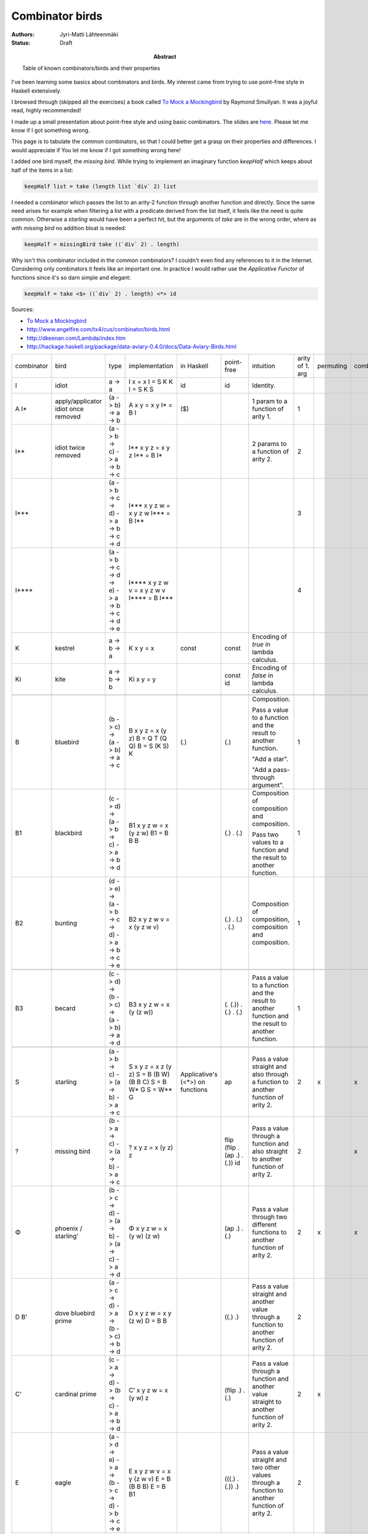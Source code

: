Combinator birds
============================

:Abstract: Table of known combinators/birds and their properties
:Authors: Jyri-Matti Lähteenmäki
:Status: Draft

I've been learning some basics about combinators and birds. My interest came from trying to use point-free style in  Haskell extensively.

I browsed through (skipped all the exercises) a book called `To Mock a Mockingbird <https://en.m.wikipedia.org/wiki/To_Mock_a_Mockingbird>`__ by Raymond Smullyan. It was a joyful read, highly recommended!

I made up a small presentation about point-free style and using basic combinators. The slides are `here <https://lahteenmaki.net/dev_*19/>`__. Please let me know if I got something wrong.

This page is to tabulate the common combinators, so that I could better get a grasp on their properties and differences. I would appreciate if You let me know if I got something wrong here!

I added one bird myself, the *missing bird*. While trying to implement an imaginary function *keepHalf* which keeps about half of the items in a list:

.. code:: haskell
  
  keepHalf list = take (length list `div` 2) list

I needed a combinator which passes the list to an arity-2 function through another function and directly. Since the same need arises for example when filtering a list with a predicate derived from the list itself, it feels like the need is quite common. Otherwise a *starling* would have been a perfect hit, but the arguments of *take* are in the wrong order, where as with *missing bird* no addition bloat is needed:

.. code:: haskell
  
  keepHalf = missingBird take ((`div` 2) . length)

Why isn't this combinator included in the common combinators? I couldn't even find any references to it in the Internet. Considering only combinators it feels like an important one. In practice I would rather use the *Applicative Functor* of functions since it's so darn simple and elegant:

.. code:: haskell
  
  keepHalf = take <$> ((`div` 2) . length) <*> id

Sources:

- `To Mock a Mockingbird <https://en.m.wikipedia.org/wiki/To_Mock_a_Mockingbird>`__
- `http://www.angelfire.com/tx4/cus/combinator/birds.html <http://www.angelfire.com/tx4/cus/combinator/birds.html>`__
- `http://dkeenan.com/Lambda/index.htm <http://dkeenan.com/Lambda/index.htm>`__
- `http://hackage.haskell.org/package/data-aviary-0.4.0/docs/Data-Aviary-Birds.html <http://hackage.haskell.org/package/data-aviary-0.4.0/docs/Data-Aviary-Birds.html>`__

+------------+------------------------+----------------------------------------------------------------------------+--------------------------------------------------+---------------------+----------------------------------------+----------------------------------------------+----------------+-----------+------+-------------+-------+---------+
| combinator | bird                   | type                                                                       | implementation                                   | in                  | point-free                             | intuition                                    | arity of       | permuting | comb | duplicative | order | regular |
|            |                        |                                                                            |                                                  | Haskell             |                                        |                                              | 1. arg         |           |      |             |       |         |
+------------+------------------------+----------------------------------------------------------------------------+--------------------------------------------------+---------------------+----------------------------------------+----------------------------------------------+----------------+-----------+------+-------------+-------+---------+
| I          | idiot                  | a -> a                                                                     | I x = x                                          | id                  | id                                     | Identity.                                    |                |           |      |             | 1     | x       |
|            |                        |                                                                            | I = S K K                                        |                     |                                        |                                              |                |           |      |             |       |         |
|            |                        |                                                                            | I = S K S                                        |                     |                                        |                                              |                |           |      |             |       |         |
+------------+------------------------+----------------------------------------------------------------------------+--------------------------------------------------+---------------------+----------------------------------------+----------------------------------------------+----------------+-----------+------+-------------+-------+---------+
| A          | apply/applicator       | (a -> b) -> a -> b                                                         | A x y = x y                                      | ($)                 |                                        | 1 param to                                   | 1              |           |      |             | 2     | x       |
| I*         | idiot once removed     |                                                                            | I* = B I                                         |                     |                                        | a function of arity 1.                       |                |           |      |             |       |         |
+------------+------------------------+----------------------------------------------------------------------------+--------------------------------------------------+---------------------+----------------------------------------+----------------------------------------------+----------------+-----------+------+-------------+-------+---------+
| I**        | idiot twice removed    | (a -> b -> c) -> a -> b -> c                                               | I** x y z = x y z                                |                     |                                        | 2 params to                                  | 2              |           |      |             | 3     | x       |
|            |                        |                                                                            | I** = B I*                                       |                     |                                        | a function of arity 2.                       |                |           |      |             |       |         |
+------------+------------------------+----------------------------------------------------------------------------+--------------------------------------------------+---------------------+----------------------------------------+----------------------------------------------+----------------+-----------+------+-------------+-------+---------+
| I***       |                        | (a -> b -> c -> d) -> a -> b -> c -> d                                     | I*** x y z w = x y z w                           |                     |                                        |                                              | 3              |           |      |             | 5     | x       |
|            |                        |                                                                            | I*** = B I**                                     |                     |                                        |                                              |                |           |      |             |       |         |
+------------+------------------------+----------------------------------------------------------------------------+--------------------------------------------------+---------------------+----------------------------------------+----------------------------------------------+----------------+-----------+------+-------------+-------+---------+
| I****      |                        | (a -> b -> c -> d -> e) -> a -> b -> c -> d -> e                           | I**** x y z w v = x y z w v                      |                     |                                        |                                              | 4              |           |      |             | 5     | x       |
|            |                        |                                                                            | I**** = B I***                                   |                     |                                        |                                              |                |           |      |             |       |         |
+------------+------------------------+----------------------------------------------------------------------------+--------------------------------------------------+---------------------+----------------------------------------+----------------------------------------------+----------------+-----------+------+-------------+-------+---------+
| K          | kestrel                | a -> b -> a                                                                | K x y = x                                        | const               | const                                  | Encoding of *true*                           |                |           |      |             |       | x       |
|            |                        |                                                                            |                                                  |                     |                                        | in lambda calculus.                          |                |           |      |             |       |         |
+------------+------------------------+----------------------------------------------------------------------------+--------------------------------------------------+---------------------+----------------------------------------+----------------------------------------------+----------------+-----------+------+-------------+-------+---------+
| Ki         | kite                   | a -> b -> b                                                                | Ki x y = y                                       |                     | const id                               | Encoding of *false*                          |                |           |      |             |       |         |
|            |                        |                                                                            |                                                  |                     |                                        | in lambda calculus.                          |                |           |      |             |       |         |
+------------+------------------------+----------------------------------------------------------------------------+--------------------------------------------------+---------------------+----------------------------------------+----------------------------------------------+----------------+-----------+------+-------------+-------+---------+
|                                                                                                                                                                                                                                                                                                                                                       |
+------------+------------------------+----------------------------------------------------------------------------+--------------------------------------------------+---------------------+----------------------------------------+----------------------------------------------+----------------+-----------+------+-------------+-------+---------+
| B          | bluebird               | (b -> c) -> (a -> b) -> a -> c                                             | B x y z = x (y z)                                | (.)                 | (.)                                    | Composition.                                 | 1              |           |      |             | 3     | x       |
|            |                        |                                                                            | B = Q T (Q Q)                                    |                     |                                        |                                              |                |           |      |             |       |         |
|            |                        |                                                                            | B = S (K S) K                                    |                     |                                        |                                              |                |           |      |             |       |         |
|            |                        |                                                                            |                                                  |                     |                                        | Pass a value to a function and               |                |           |      |             |       |         |
|            |                        |                                                                            |                                                  |                     |                                        | the result to another function.              |                |           |      |             |       |         |
|            |                        |                                                                            |                                                  |                     |                                        |                                              |                |           |      |             |       |         |
|            |                        |                                                                            |                                                  |                     |                                        | "Add a star".                                |                |           |      |             |       |         |
|            |                        |                                                                            |                                                  |                     |                                        |                                              |                |           |      |             |       |         |
|            |                        |                                                                            |                                                  |                     |                                        | "Add a pass-through argument".               |                |           |      |             |       |         |
+------------+------------------------+----------------------------------------------------------------------------+--------------------------------------------------+---------------------+----------------------------------------+----------------------------------------------+----------------+-----------+------+-------------+-------+---------+
| B1         | blackbird              | (c -> d) -> (a -> b -> c) -> a -> b -> d                                   | B1 x y z w = x (y z w)                           |                     | (.) . (.)                              | Composition of composition and               | 1              |           |      |             | 4     | x       |
|            |                        |                                                                            | B1 = B B B                                       |                     |                                        | composition.                                 |                |           |      |             |       |         |
|            |                        |                                                                            |                                                  |                     |                                        |                                              |                |           |      |             |       |         |
|            |                        |                                                                            |                                                  |                     |                                        | Pass two values to a function and            |                |           |      |             |       |         |
|            |                        |                                                                            |                                                  |                     |                                        | the result to another function.              |                |           |      |             |       |         |
+------------+------------------------+----------------------------------------------------------------------------+--------------------------------------------------+---------------------+----------------------------------------+----------------------------------------------+----------------+-----------+------+-------------+-------+---------+
| B2         | bunting                | (d -> e) -> (a -> b -> c -> d) -> a -> b -> c -> e                         | B2 x y z w v = x (y z w v)                       |                     | (.) . (.) . (.)                        | Composition of composition,                  | 1              |           |      |             | 5     | x       |
|            |                        |                                                                            |                                                  |                     |                                        | composition and composition.                 |                |           |      |             |       |         |
+------------+------------------------+----------------------------------------------------------------------------+--------------------------------------------------+---------------------+----------------------------------------+----------------------------------------------+----------------+-----------+------+-------------+-------+---------+
|                                                                                                                                                                                                                                                                                                                                                       |
+------------+------------------------+----------------------------------------------------------------------------+--------------------------------------------------+---------------------+----------------------------------------+----------------------------------------------+----------------+-----------+------+-------------+-------+---------+
| B3         | becard                 | (c -> d) -> (b -> c) -> (a -> b) -> a -> d                                 | B3 x y z w = x (y (z w))                         |                     | (. (.)) . (.) . (.)                    | Pass a value to a function and               | 1              |           |      |             | 4     | x       |
|            |                        |                                                                            |                                                  |                     |                                        | the result to another function and           |                |           |      |             |       |         |
|            |                        |                                                                            |                                                  |                     |                                        | the result to another function.              |                |           |      |             |       |         |
+------------+------------------------+----------------------------------------------------------------------------+--------------------------------------------------+---------------------+----------------------------------------+----------------------------------------------+----------------+-----------+------+-------------+-------+---------+
|                                                                                                                                                                                                                                                                                                                                                       |
+------------+------------------------+----------------------------------------------------------------------------+--------------------------------------------------+---------------------+----------------------------------------+----------------------------------------------+----------------+-----------+------+-------------+-------+---------+
| S          | starling               | (a -> b -> c) -> (a -> b) -> a -> c                                        | S x y z = x z (y z)                              | Applicative's (<*>) | ap                                     | Pass a value straight and                    | 2              | x         | x    |             | 3     | x       |
|            |                        |                                                                            | S = B (B W) (B B C)                              | on functions        |                                        | also through a function to                   |                |           |      |             |       |         |
|            |                        |                                                                            | S = B W* G                                       |                     |                                        | another function of arity 2.                 |                |           |      |             |       |         |
|            |                        |                                                                            | S = W** G                                        |                     |                                        |                                              |                |           |      |             |       |         |
+------------+------------------------+----------------------------------------------------------------------------+--------------------------------------------------+---------------------+----------------------------------------+----------------------------------------------+----------------+-----------+------+-------------+-------+---------+
| ?          | missing bird           | (b -> a -> c) -> (a -> b) -> a -> c                                        | ? x y z = x (y z) z                              |                     | flip (flip . (ap .) . (.)) id          | Pass a value through a function              | 2              |           | x    |             | 3     | x       |
|            |                        |                                                                            |                                                  |                     |                                        | and also straight to                         |                |           |      |             |       |         |
|            |                        |                                                                            |                                                  |                     |                                        | another function of arity 2.                 |                |           |      |             |       |         |
+------------+------------------------+----------------------------------------------------------------------------+--------------------------------------------------+---------------------+----------------------------------------+----------------------------------------------+----------------+-----------+------+-------------+-------+---------+
| Φ          | phoenix / starling’    | (b -> c -> d) -> (a -> b) -> (a -> c) -> a -> d                            | Φ x y z w = x (y w) (z w)                        |                     | (ap .) . (.)                           | Pass a value through                         | 2              | x         | x    |             | 4     | x       |
|            |                        |                                                                            |                                                  |                     |                                        | two different functions to                   |                |           |      |             |       |         |
|            |                        |                                                                            |                                                  |                     |                                        | another function of arity 2.                 |                |           |      |             |       |         |
+------------+------------------------+----------------------------------------------------------------------------+--------------------------------------------------+---------------------+----------------------------------------+----------------------------------------------+----------------+-----------+------+-------------+-------+---------+
| D          | dove                   | (a -> c -> d) -> a -> (b -> c) -> b -> d                                   | D x y z w = x y (z w)                            |                     | ((.) .)                                | Pass a value straight and                    | 2              |           |      |             | 4     | x       |
| B'         | bluebird prime         |                                                                            | D = B B                                          |                     |                                        | another value through a function to          |                |           |      |             |       |         |
|            |                        |                                                                            |                                                  |                     |                                        | another function of arity 2.                 |                |           |      |             |       |         |
+------------+------------------------+----------------------------------------------------------------------------+--------------------------------------------------+---------------------+----------------------------------------+----------------------------------------------+----------------+-----------+------+-------------+-------+---------+
| C'         | cardinal prime         | (c -> a -> d) -> (b -> c) -> a -> b -> d                                   | C’ x y z w = x (y w) z                           |                     | (flip .) . (.)                         | Pass a value through a function              | 2              | x         |      |             | 4     | x       |
|            |                        |                                                                            |                                                  |                     |                                        | and another value straight to                |                |           |      |             |       |         |
|            |                        |                                                                            |                                                  |                     |                                        | another function of arity 2.                 |                |           |      |             |       |         |
+------------+------------------------+----------------------------------------------------------------------------+--------------------------------------------------+---------------------+----------------------------------------+----------------------------------------------+----------------+-----------+------+-------------+-------+---------+
| E          | eagle                  | (a -> d -> e) -> a -> (b -> c -> d) -> b -> c -> e                         | E x y z w v = x y (z w v)                        |                     | (((.) . (.)) .)                        | Pass a value straight and                    | 2              |           |      |             | 5     | x       |
|            |                        |                                                                            | E = B (B B B)                                    |                     |                                        | two other values through a function to       |                |           |      |             |       |         |
|            |                        |                                                                            | E = B B1                                         |                     |                                        | another function of arity 2.                 |                |           |      |             |       |         |
+------------+------------------------+----------------------------------------------------------------------------+--------------------------------------------------+---------------------+----------------------------------------+----------------------------------------------+----------------+-----------+------+-------------+-------+---------+
| D1         | dickcissel             | (a -> b -> d -> e) -> a -> b -> (c -> d) -> c -> e                         | D1 x y z w v = x y z (w v)                       |                     | (((.) .) .)                            | Pass two values straight and                 | 3              |           |      |             | 5     | x       |
|            |                        |                                                                            | D1 = B D                                         |                     |                                        | a third value through a function to          |                |           |      |             |       |         |
|            |                        |                                                                            | D1 = B (B B)                                     |                     |                                        | another function of arity 3.                 |                |           |      |             |       |         |
+------------+------------------------+----------------------------------------------------------------------------+--------------------------------------------------+---------------------+----------------------------------------+----------------------------------------------+----------------+-----------+------+-------------+-------+---------+
|                                                                                                                                                                                                                                                                                                                                                       |
+------------+------------------------+----------------------------------------------------------------------------+--------------------------------------------------+---------------------+----------------------------------------+----------------------------------------------+----------------+-----------+------+-------------+-------+---------+
| ψ          | psi                    | (b -> b -> c) -> (a -> b) -> a -> a -> c                                   | ψ x y z w = x (y z) (y w)                        | on                  | join . ((flip . ((.) .)) .) . (.)      | Pass two values through the same function    | 2              |           | x    |             | 4     | x       |
|            |                        |                                                                            |                                                  |                     |                                        | and pass the results to                      |                |           |      |             |       |         |
|            |                        |                                                                            |                                                  |                     |                                        | another function of arity 2.                 |                |           |      |             |       |         |
+------------+------------------------+----------------------------------------------------------------------------+--------------------------------------------------+---------------------+----------------------------------------+----------------------------------------------+----------------+-----------+------+-------------+-------+---------+
| D2         | dovekie                | (c -> d -> e) -> (a -> c) -> a -> (b -> d) -> b -> e                       | D2 x y z w v = x (y z) (w v)                     |                     | (((.) .) .) . (.)                      | Pass two values through different functions  | 2              |           |      |             | 5     | x       |
|            |                        |                                                                            |                                                  |                     |                                        | and pass the results to                      |                |           |      |             |       |         |
|            |                        |                                                                            |                                                  |                     |                                        | another function of arity 2.                 |                |           |      |             |       |         |
+------------+------------------------+----------------------------------------------------------------------------+--------------------------------------------------+---------------------+----------------------------------------+----------------------------------------------+----------------+-----------+------+-------------+-------+---------+
| E^         | bald eagle             | (e -> f -> g) -> (a -> b -> e) -> a -> b -> (c -> d -> f) -> c -> d -> g   | E^ x y1 y2 y3 z1 z2 z3 = x (y1 y2 y3) (z1 z2 z3) |                     | (((((.) . (.)) .) .) .) . (.) . (.)    | Pass two pairs of values through             | 2              |           |      |             | 7     | x       |
|            |                        |                                                                            | E^ = E E                                         |                     |                                        | different functions and                      |                |           |      |             |       |         |
|            |                        |                                                                            | E^ = B(BBB)(B(BBB))                              |                     |                                        | pass the results to                          |                |           |      |             |       |         |
|            |                        |                                                                            | E^ = (B B1)(B B1)                                |                     |                                        | another function of arity 2.                 |                |           |      |             |       |         |
|            |                        |                                                                            |                                                  |                     |                                        |                                              |                |           |      |             |       |         |
|            |                        |                                                                            |                                                  |                     |                                        | Like blackbird, but for two pairs of values. |                |           |      |             |       |         |
+------------+------------------------+----------------------------------------------------------------------------+--------------------------------------------------+---------------------+----------------------------------------+----------------------------------------------+----------------+-----------+------+-------------+-------+---------+
|                                                                                                                                                                                                                                                                                                                                                       |
+------------+------------------------+----------------------------------------------------------------------------+--------------------------------------------------+---------------------+----------------------------------------+----------------------------------------------+----------------+-----------+------+-------------+-------+---------+
| W          | warbler                | (a -> a -> b) -> a -> b                                                    | W x y = x y y                                    |                     | flip ap id                             | Duplicate the value and                      | 2              |           | x    |             | 2     | x       |
|            |                        |                                                                            | W = C (B M R)                                    |                     |                                        | pass to a function of arity 2.               |                |           |      |             |       |         |
|            |                        |                                                                            | W = C W’                                         |                     |                                        |                                              |                |           |      |             |       |         |
|            |                        |                                                                            | W = B (T W’) R                                   |                     |                                        |                                              |                |           |      |             |       |         |
|            |                        |                                                                            | W = C (H R)                                      |                     |                                        |                                              |                |           |      |             |       |         |
|            |                        |                                                                            | W = R (H R) R                                    |                     |                                        |                                              |                |           |      |             |       |         |
|            |                        |                                                                            | W = C (S R R)                                    |                     |                                        |                                              |                |           |      |             |       |         |
|            |                        |                                                                            | W = C (S (C C) (C C))                            |                     |                                        |                                              |                |           |      |             |       |         |
|            |                        |                                                                            | W = S T                                          |                     |                                        |                                              |                |           |      |             |       |         |
+------------+------------------------+----------------------------------------------------------------------------+--------------------------------------------------+---------------------+----------------------------------------+----------------------------------------------+----------------+-----------+------+-------------+-------+---------+
| W*         | warbler once removed   | (a -> b -> b -> c) -> a -> b -> c                                          | W* x y z = x y z z                               |                     | flip flip id . (ap .)                  | Pass first value straight and                | 3              |           | x    |             | 3     | x       |
|            |                        |                                                                            | W* = B W                                         |                     |                                        | duplicate another value to                   |                |           |      |             |       |         |
|            |                        |                                                                            |                                                  |                     |                                        | a function of arity 3.                       |                |           |      |             |       |         |
+------------+------------------------+----------------------------------------------------------------------------+--------------------------------------------------+---------------------+----------------------------------------+----------------------------------------------+----------------+-----------+------+-------------+-------+---------+
| W**        | warbler twice removed  | (a -> b -> c -> c -> d) -> a -> b -> c -> d                                | W** x y z w = x y z w w                          |                     | flip flip id . ((flip . (ap .)) .)     | Pass first two values straight and           | 4              |           | x    |             | 4     | x       |
|            |                        |                                                                            | W** = B (B W)                                    |                     |                                        | duplicate third value to                     |                |           |      |             |       |         |
|            |                        |                                                                            | W** = B W*                                       |                     |                                        | a function of arity 4.                       |                |           |      |             |       |         |
+------------+------------------------+----------------------------------------------------------------------------+--------------------------------------------------+---------------------+----------------------------------------+----------------------------------------------+----------------+-----------+------+-------------+-------+---------+
| H          | hummingbird            | (a -> b -> a -> c) -> a -> b -> c                                          | H x y z = x y z y                                |                     | flip (ap . (flip .)) id                |                                              | 2              |           | x    |             | 3     | x       |
|            |                        |                                                                            | H = B W (B C)                                    |                     |                                        |                                              |                |           |      |             |       |         |
|            |                        |                                                                            | H = W* C*                                        |                     |                                        |                                              |                |           |      |             |       |         |
|            |                        |                                                                            | H = S R                                          |                     |                                        |                                              |                |           |      |             |       |         |
+------------+------------------------+----------------------------------------------------------------------------+--------------------------------------------------+---------------------+----------------------------------------+----------------------------------------------+----------------+-----------+------+-------------+-------+---------+
| J          | jay                    | (a -> b -> b) -> a -> b -> a -> b                                          | J x y z w = x y (x w z)                          |                     | ap (flip . ((.) .) . ((.) .)) flip     |                                              | 2              | x         | x    |             | 4     |         |
+------------+------------------------+----------------------------------------------------------------------------+--------------------------------------------------+---------------------+----------------------------------------+----------------------------------------------+----------------+-----------+------+-------------+-------+---------+
|            | jalt                   | (a -> c) -> a -> b -> c                                                    | jalt x y z = x y                                 |                     | (const .)                              |                                              |                |           |      |             |       |         |
+------------+------------------------+----------------------------------------------------------------------------+--------------------------------------------------+---------------------+----------------------------------------+----------------------------------------------+----------------+-----------+------+-------------+-------+---------+
|            | jalt'                  | (a -> b -> d) -> a -> b -> c -> d                                          | jalt’ x y z w = x y z                            |                     | ((const .) .)                          |                                              |                |           |      |             |       |         |
+------------+------------------------+----------------------------------------------------------------------------+--------------------------------------------------+---------------------+----------------------------------------+----------------------------------------------+----------------+-----------+------+-------------+-------+---------+
| 𝚪          | gamma                  | ((a -> b -> c) -> d -> e -> b) -> (a -> b -> c) -> (d -> a) -> d -> e -> c | 𝚪 x y z w v = y (z w) (x y w v)                  |                     | ap (flip . (ap .) . (((.) .) .) . (.)) |                                              | 3              | x         | x    |             | 5     |         |
+------------+------------------------+----------------------------------------------------------------------------+--------------------------------------------------+---------------------+----------------------------------------+----------------------------------------------+----------------+-----------+------+-------------+-------+---------+
| M          | mockingbird            |                                                                            | M x = x x                                        |                     |                                        | Pass the value to itself.                    | 1              |           | x    |             | 1     |         |
|            |                        |                                                                            | M = O I                                          |                     |                                        |                                              |                |           |      |             |       |         |
|            |                        |                                                                            | M = W T                                          |                     |                                        |                                              |                |           |      |             |       |         |
|            |                        |                                                                            | M = S T T                                        |                     |                                        |                                              |                |           |      |             |       |         |
|            |                        |                                                                            | M = S I I                                        |                     |                                        |                                              |                |           |      |             |       |         |
+------------+------------------------+----------------------------------------------------------------------------+--------------------------------------------------+---------------------+----------------------------------------+----------------------------------------------+----------------+-----------+------+-------------+-------+---------+
| M2         | double mockingbird     |                                                                            | M2 x y = x y (x y)                               |                     |                                        |                                              | 2              |           |      |             |       |         |
|            |                        |                                                                            | M2 = B M                                         |                     |                                        |                                              |                |           |      |             |       |         |
+------------+------------------------+----------------------------------------------------------------------------+--------------------------------------------------+---------------------+----------------------------------------+----------------------------------------------+----------------+-----------+------+-------------+-------+---------+
| L          | lark                   |                                                                            | L x y = x (y y)                                  |                     | (. ap id id)                           |                                              | 1              |           | x    |             | 2     | x       |
|            |                        |                                                                            | L = Q M                                          |                     |                                        |                                              |                |           |      |             |       |         |
|            |                        |                                                                            | L = C B M                                        |                     |                                        |                                              |                |           |      |             |       |         |
|            |                        |                                                                            | L = R M B                                        |                     |                                        |                                              |                |           |      |             |       |         |
|            |                        |                                                                            | L = B B T M B                                    |                     |                                        |                                              |                |           |      |             |       |         |
|            |                        |                                                                            | L = B (T M) B                                    |                     |                                        |                                              |                |           |      |             |       |         |
|            |                        |                                                                            | L = B W B                                        |                     |                                        |                                              |                |           |      |             |       |         |
+------------+------------------------+----------------------------------------------------------------------------+--------------------------------------------------+---------------------+----------------------------------------+----------------------------------------------+----------------+-----------+------+-------------+-------+---------+
| O          | owl                    | ((a -> b) -> a) -> (a -> b) -> b                                           | O x y = y (x y)                                  |                     | ap id                                  |                                              | 1              | x         | x    |             | 2     |         |
|            |                        |                                                                            | O = S I                                          |                     |                                        |                                              |                |           |      |             |       |         |
|            |                        |                                                                            | O = Q Q W                                        |                     |                                        |                                              |                |           |      |             |       |         |
|            |                        |                                                                            | O = B W Q                                        |                     |                                        |                                              |                |           |      |             |       |         |
|            |                        |                                                                            | O = B W (C B)                                    |                     |                                        |                                              |                |           |      |             |       |         |
+------------+------------------------+----------------------------------------------------------------------------+--------------------------------------------------+---------------------+----------------------------------------+----------------------------------------------+----------------+-----------+------+-------------+-------+---------+
| Θ          | sage                   | (a -> a) -> a                                                              | Θ x = x (Θ x)                                    |                     |                                        |                                              | 1              | x         | x    |             | 2     |         |
|            |                        |                                                                            | Θ = S L L                                        |                     |                                        |                                              |                |           |      |             |       |         |
+------------+------------------------+----------------------------------------------------------------------------+--------------------------------------------------+---------------------+----------------------------------------+----------------------------------------------+----------------+-----------+------+-------------+-------+---------+
| U          | turing                 |                                                                            | U x y = y (x x y)                                |                     |                                        |                                              | 2              | x         | x    |             | 2     |         |
|            |                        |                                                                            | U = L O                                          |                     |                                        |                                              |                |           |      |             |       |         |
|            |                        |                                                                            | U = L (S I)                                      |                     |                                        |                                              |                |           |      |             |       |         |
|            |                        |                                                                            | U = B W (L Q)                                    |                     |                                        |                                              |                |           |      |             |       |         |
+------------+------------------------+----------------------------------------------------------------------------+--------------------------------------------------+---------------------+----------------------------------------+----------------------------------------------+----------------+-----------+------+-------------+-------+---------+
|                                                                                                                                                                                                                                                                                                                                                       |
+------------+------------------------+----------------------------------------------------------------------------+--------------------------------------------------+---------------------+----------------------------------------+----------------------------------------------+----------------+-----------+------+-------------+-------+---------+
| G          | goldfinch              | (b -> c -> d) -> (a -> c) -> a -> b -> d                                   | G x y z w = x w (y z)                            |                     | (.) . flip                             | Like D, but                                  | 2              | x         |      |             | 4     | x       |
|            |                        |                                                                            | G = B B C                                        |                     |                                        | arguments in different order.                |                |           |      |             |       |         |
+------------+------------------------+----------------------------------------------------------------------------+--------------------------------------------------+---------------------+----------------------------------------+----------------------------------------------+----------------+-----------+------+-------------+-------+---------+
|                                                                                                                                                                                                                                                                                                                                                       |
+------------+------------------------+----------------------------------------------------------------------------+--------------------------------------------------+---------------------+----------------------------------------+----------------------------------------------+----------------+-----------+------+-------------+-------+---------+
| T          | thrust                 | a -> (a -> b) -> b                                                         | T x y = y x                                      | (&)                 |                                        | Like I*, but                                 |                | x         |      |             | 2     |         |
|            |                        |                                                                            | T = C I                                          |                     |                                        | arguments in different order.                |                |           |      |             |       |         |
|            |                        |                                                                            | T = S (K (S I))                                  |                     |                                        |                                              |                |           |      |             |       |         |
|            |                        |                                                                            | T = Q3 I                                         |                     |                                        |                                              |                |           |      |             |       |         |
+------------+------------------------+----------------------------------------------------------------------------+--------------------------------------------------+---------------------+----------------------------------------+----------------------------------------------+----------------+-----------+------+-------------+-------+---------+
|                                                                                                                                                                                                                                                                                                                                                       |
+------------+------------------------+----------------------------------------------------------------------------+--------------------------------------------------+---------------------+----------------------------------------+----------------------------------------------+----------------+-----------+------+-------------+-------+---------+
| C          | cardinal               | (a -> b -> c) -> b -> a -> c                                               | C x y z = x z y                                  | flip                |                                        | Swap argument order.                         | 2              | x         |      |             | 3     | x       |
|            |                        |                                                                            | C = R R R                                        |                     |                                        |                                              |                |           |      |             |       |         |
|            |                        |                                                                            | C = B (T (B B T)) (B B T)                        |                     |                                        | Like I**, but                                |                |           |      |             |       |         |
|            |                        |                                                                            | C = Q Q (Q T)                                    |                     |                                        | arguments in different order.                |                |           |      |             |       |         |
|            |                        |                                                                            | C = G G I I                                      |                     |                                        |                                              |                |           |      |             |       |         |
+------------+------------------------+----------------------------------------------------------------------------+--------------------------------------------------+---------------------+----------------------------------------+----------------------------------------------+----------------+-----------+------+-------------+-------+---------+
| F          | finch                  | b -> a -> (a -> b -> c) -> c                                               | F x y z = z y x                                  |                     | flip (flip . flip id)                  | Like I**,                                    |                | x         |      |             | 3     |         |
|            |                        |                                                                            | F = E T T E T                                    |                     |                                        | but arguments in different order.            |                |           |      |             |       |         |
|            |                        |                                                                            | F = B (T T) (B (B B B) T)                        |                     |                                        |                                              |                |           |      |             |       |         |
|            |                        |                                                                            | F = C V                                          |                     |                                        |                                              |                |           |      |             |       |         |
+------------+------------------------+----------------------------------------------------------------------------+--------------------------------------------------+---------------------+----------------------------------------+----------------------------------------------+----------------+-----------+------+-------------+-------+---------+
| R          | robin                  | b -> (a -> b -> c) -> a -> c                                               | R x y z = y z x                                  |                     | flip flip                              | Like I**,                                    |                | x         |      |             | 3     |         |
|            |                        |                                                                            | R = B B T                                        |                     |                                        | but arguments in different order.            |                |           |      |             |       |         |
|            |                        |                                                                            | R = CC                                           |                     |                                        |                                              |                |           |      |             |       |         |
+------------+------------------------+----------------------------------------------------------------------------+--------------------------------------------------+---------------------+----------------------------------------+----------------------------------------------+----------------+-----------+------+-------------+-------+---------+
| V          | vireo                  | a -> b -> (a -> b -> c) -> c                                               | V x y z = z x y                                  |                     | flip . flip id                         | Like I**,                                    |                | x         |      |             | 3     |         |
|            |                        |                                                                            | V = B C T                                        |                     |                                        | but arguments in different order.            |                |           |      |             |       |         |
|            |                        |                                                                            | V = C F                                          |                     |                                        |                                              |                |           |      |             |       |         |
|            |                        |                                                                            | V = C* T                                         |                     |                                        |                                              |                |           |      |             |       |         |
+------------+------------------------+----------------------------------------------------------------------------+--------------------------------------------------+---------------------+----------------------------------------+----------------------------------------------+----------------+-----------+------+-------------+-------+---------+
|                                                                                                                                                                                                                                                                                                                                                       |
+------------+------------------------+----------------------------------------------------------------------------+--------------------------------------------------+---------------------+----------------------------------------+----------------------------------------------+----------------+-----------+------+-------------+-------+---------+
| R*         | robin once removed     | (b -> c -> a -> d) -> a -> b -> c -> d                                     | R* x y z w = x z w y                             |                     | flip . (flip .)                        | Like I***,                                   | 3              | x         |      |             | 4     | x       |
|            |                        |                                                                            | R* = C* C*                                       |                     |                                        | but arguments in different order.            |                |           |      |             |       |         |
+------------+------------------------+----------------------------------------------------------------------------+--------------------------------------------------+---------------------+----------------------------------------+----------------------------------------------+----------------+-----------+------+-------------+-------+---------+
| F*         | finch once removed     | (c -> b -> a -> d) -> a -> b -> c -> d                                     | F* x y z w = x w z y                             |                     | flip . (flip .) . flip                 | Like I***,                                   | 3              | x         |      |             | 4     | x       |
|            |                        |                                                                            | F* = B C* R*                                     |                     |                                        | but arguments in different order.            |                |           |      |             |       |         |
+------------+------------------------+----------------------------------------------------------------------------+--------------------------------------------------+---------------------+----------------------------------------+----------------------------------------------+----------------+-----------+------+-------------+-------+---------+
| C*         | cardinal once removed  | (a -> c -> b -> d) -> a -> b -> c -> d                                     | C* x y z w = x y w z                             |                     | (flip .)                               | Like I***,                                   | 3              | x         |      |             | 4     | x       |
|            |                        |                                                                            | C* = B C                                         |                     |                                        | but arguments in different order.            |                |           |      |             |       |         |
|            |                        |                                                                            | C* = G R                                         |                     |                                        |                                              |                |           |      |             |       |         |
+------------+------------------------+----------------------------------------------------------------------------+--------------------------------------------------+---------------------+----------------------------------------+----------------------------------------------+----------------+-----------+------+-------------+-------+---------+
| V*         | vireo once removed     | (c -> b -> a -> d) -> a -> b -> c -> d                                     | V* x y z w = x w z y                             |                     | flip . (flip .) . flip                 | Like I***,                                   | 3              | x         |      |             | 4     | x       |
|            |                        |                                                                            | V* = C* F*                                       |                     |                                        | but arguments in different order.            |                |           |      |             |       |         |
+------------+------------------------+----------------------------------------------------------------------------+--------------------------------------------------+---------------------+----------------------------------------+----------------------------------------------+----------------+-----------+------+-------------+-------+---------+
|                                                                                                                                                                                                                                                                                                                                                       |
+------------+------------------------+----------------------------------------------------------------------------+--------------------------------------------------+---------------------+----------------------------------------+----------------------------------------------+----------------+-----------+------+-------------+-------+---------+
| R**        | robin twice removed    | (a -> c -> d -> b -> e) -> a -> b -> c -> d -> e                           | R** x y z w v = x y w v z                        |                     | ((flip . (flip .)) .)                  | Like I****,                                  | 4              | x         |      |             | 5     | x       |
|            |                        |                                                                            | R** = B R*                                       |                     |                                        | but arguments in different order.            |                |           |      |             |       |         |
+------------+------------------------+----------------------------------------------------------------------------+--------------------------------------------------+---------------------+----------------------------------------+----------------------------------------------+----------------+-----------+------+-------------+-------+---------+
| F**        | finch twice removed    | (a -> d -> c -> b -> e) -> a -> b -> c -> d -> e                           | F** x y z w v = x y v z w                        |                     | (((flip .) . flip) .)                  | Like I****,                                  | 4              | x         |      |             | 5     | x       |
|            |                        |                                                                            | F** = B F*                                       |                     |                                        | but arguments in different order.            |                |           |      |             |       |         |
+------------+------------------------+----------------------------------------------------------------------------+--------------------------------------------------+---------------------+----------------------------------------+----------------------------------------------+----------------+-----------+------+-------------+-------+---------+
| C**        | cardinal twice removed | (a -> b -> d -> c -> e) -> a -> b -> c -> d -> e                           | C** x y z w v = x y z v w                        |                     | ((flip .) .)                           | Like I****,                                  | 4              | x         |      |             | 5     | x       |
|            |                        |                                                                            | C** = B C*                                       |                     |                                        | but arguments in different order.            |                |           |      |             |       |         |
+------------+------------------------+----------------------------------------------------------------------------+--------------------------------------------------+---------------------+----------------------------------------+----------------------------------------------+----------------+-----------+------+-------------+-------+---------+
| V**        | vireo twice removed    | (a -> c -> b -> c -> e) -> a -> b -> c -> c -> e                           | V** x y z w v = x y v z w                        |                     | (((flip .) . flip) .)                  | Like I****,                                  | 4              | x         |      |             | 5     | x       |
|            |                        |                                                                            | V** = B V*                                       |                     |                                        | but arguments in different order.            |                |           |      |             |       |         |
+------------+------------------------+----------------------------------------------------------------------------+--------------------------------------------------+---------------------+----------------------------------------+----------------------------------------------+----------------+-----------+------+-------------+-------+---------+
|                                                                                                                                                                                                                                                                                                                                                       |
+------------+------------------------+----------------------------------------------------------------------------+--------------------------------------------------+---------------------+----------------------------------------+----------------------------------------------+----------------+-----------+------+-------------+-------+---------+
| Q          | queer                  | (a -> b) -> (b -> c) -> a -> c                                             | Q x y z = y (x z)                                | (>>>)               | flip (.)                               | Like B,                                      | 1              | x         |      |             | 3     |         |
|            |                        |                                                                            | Q = C B                                          |                     |                                        | but arguments in different order.            |                |           |      |             |       |         |
|            |                        |                                                                            | Q = R R R B                                      |                     |                                        |                                              |                |           |      |             |       |         |
|            |                        |                                                                            | Q = R B R                                        |                     |                                        |                                              |                |           |      |             |       |         |
|            |                        |                                                                            | Q = B B B T B R                                  |                     |                                        |                                              |                |           |      |             |       |         |
|            |                        |                                                                            | Q = B (T B) R                                    |                     |                                        |                                              |                |           |      |             |       |         |
|            |                        |                                                                            | Q = B (T B) (B B T)                              |                     |                                        |                                              |                |           |      |             |       |         |
|            |                        |                                                                            | Q = G R Q3                                       |                     |                                        |                                              |                |           |      |             |       |         |
|            |                        |                                                                            | Q = C* Q3                                        |                     |                                        |                                              |                |           |      |             |       |         |
+------------+------------------------+----------------------------------------------------------------------------+--------------------------------------------------+---------------------+----------------------------------------+----------------------------------------------+----------------+-----------+------+-------------+-------+---------+
| Q1         | quixotic               | (b -> c) -> a -> (a -> b) -> c                                             | Q1 x y z = x (z y)                               |                     | (. flip id) . (.)                      | Like B,                                      | 1              | x         |      |             | 3     | x       |
|            |                        |                                                                            | Q1 = B C B                                       |                     |                                        | but arguments in different order.            |                |           |      |             |       |         |
|            |                        |                                                                            | Q1 = C* B                                        |                     |                                        |                                              |                |           |      |             |       |         |
+------------+------------------------+----------------------------------------------------------------------------+--------------------------------------------------+---------------------+----------------------------------------+----------------------------------------------+----------------+-----------+------+-------------+-------+---------+
| Q2         | quizzical              | a -> (b -> c) -> (a -> b) -> c                                             | Q2 x y z = y (z x)                               |                     | flip (.) . flip id                     | Like B,                                      |                | x         |      |             | 3     |         |
|            |                        |                                                                            | Q2 = R* B                                        |                     |                                        | but arguments in different order.            |                |           |      |             |       |         |
|            |                        |                                                                            | Q2 = B C (B C) B                                 |                     |                                        |                                              |                |           |      |             |       |         |
|            |                        |                                                                            | Q2 = C (B C B)                                   |                     |                                        |                                              |                |           |      |             |       |         |
+------------+------------------------+----------------------------------------------------------------------------+--------------------------------------------------+---------------------+----------------------------------------+----------------------------------------------+----------------+-----------+------+-------------+-------+---------+
| Q3         | quirky                 | (a -> b) -> a -> (b -> c) -> c                                             | Q3 x y z = z (x y)                               |                     | (flip id .)                            | Like B,                                      | 1              | x         |      |             | 3     |         |
|            |                        |                                                                            | Q3 = B T                                         |                     |                                        | but arguments in different order.            |                |           |      |             |       |         |
|            |                        |                                                                            | Q3 = G I                                         |                     |                                        |                                              |                |           |      |             |       |         |
+------------+------------------------+----------------------------------------------------------------------------+--------------------------------------------------+---------------------+----------------------------------------+----------------------------------------------+----------------+-----------+------+-------------+-------+---------+
| Q4         | quacky                 | a -> (a -> b) -> (b -> c) -> c                                             | Q4 x y z = z (y x)                               |                     | (flip id .) . flip id                  | Like B,                                      |                | x         |      |             | 3     |         |
|            |                        |                                                                            | Q4 = F* B                                        |                     |                                        | but arguments in different order.            |                |           |      |             |       |         |
|            |                        |                                                                            | Q4 = C (B T)                                     |                     |                                        |                                              |                |           |      |             |       |         |
|            |                        |                                                                            | Q4 = Q1 T                                        |                     |                                        |                                              |                |           |      |             |       |         |
|            |                        |                                                                            | Q4 = C Q3                                        |                     |                                        |                                              |                |           |      |             |       |         |
+------------+------------------------+----------------------------------------------------------------------------+--------------------------------------------------+---------------------+----------------------------------------+----------------------------------------------+----------------+-----------+------+-------------+-------+---------+
|                                                                                                                                                                                                                                                                                                                                                       |
+------------+------------------------+----------------------------------------------------------------------------+--------------------------------------------------+---------------------+----------------------------------------+----------------------------------------------+----------------+-----------+------+-------------+-------+---------+
| W'         | converse warbler       | a -> (a -> a -> b) -> b                                                    | W' x y = y x x                                   |                     | ap (flip . flip id) id                 | Like W,                                      |                | x         | x    |             | 2     |         |
|            |                        |                                                                            | W' = B M R                                       |                     |                                        | but arguments in different order.            |                |           |      |             |       |         |
|            |                        |                                                                            | W’ = M2 R                                        |                     |                                        |                                              |                |           |      |             |       |         |
|            |                        |                                                                            | W’ = B M (B B T)                                 |                     |                                        |                                              |                |           |      |             |       |         |
|            |                        |                                                                            | W’ = B (B M B) T                                 |                     |                                        |                                              |                |           |      |             |       |         |
|            |                        |                                                                            | W’ = H R                                         |                     |                                        |                                              |                |           |      |             |       |         |
+------------+------------------------+----------------------------------------------------------------------------+--------------------------------------------------+---------------------+----------------------------------------+----------------------------------------------+----------------+-----------+------+-------------+-------+---------+